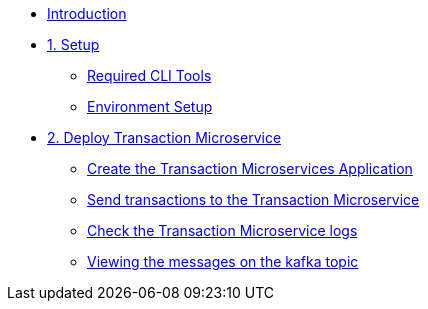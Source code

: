 * xref:index.adoc[Introduction]

* xref:1-setup.adoc[1. Setup]
** xref:1-setup.adoc#cli-tools[Required CLI Tools]
** xref:1-setup.adoc#environment-setup[Environment Setup]

* xref:2-transaction-microservice.adoc[2. Deploy Transaction Microservice]
** xref:2-transaction-microservice.adoc#new-app[Create the Transaction Microservices Application]
** xref:2-transaction-microservice.adoc#send-transactions[Send transactions to the Transaction Microservice]
** xref:2-transaction-microservice.adoc#check-logs[Check the Transaction Microservice logs]
** xref:2-transaction-microservice.adoc#kafka-topic-logs[Viewing the messages on the kafka topic]
